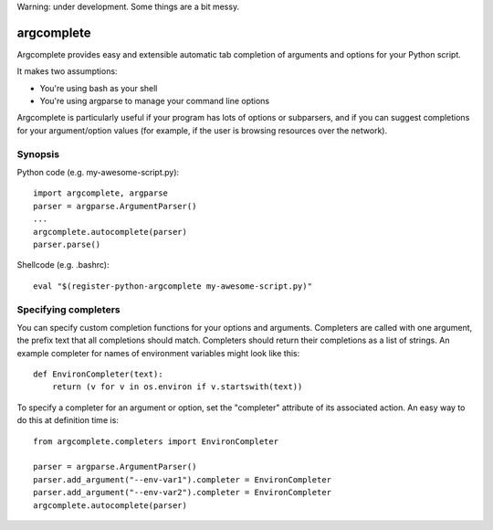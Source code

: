 Warning: under development. Some things are a bit messy.

argcomplete
===========

Argcomplete provides easy and extensible automatic tab completion of arguments and options for your Python script.

It makes two assumptions:

* You're using bash as your shell
* You're using argparse to manage your command line options

Argcomplete is particularly useful if your program has lots of options or subparsers, and if you can suggest
completions for your argument/option values (for example, if the user is browsing resources over the network).

Synopsis
--------

Python code (e.g. my-awesome-script.py)::

    import argcomplete, argparse
    parser = argparse.ArgumentParser()
    ...
    argcomplete.autocomplete(parser)
    parser.parse()

Shellcode (e.g. .bashrc)::

    eval "$(register-python-argcomplete my-awesome-script.py)"

Specifying completers
---------------------

You can specify custom completion functions for your options and arguments. Completers are called with one argument,
the prefix text that all completions should match. Completers should return their completions as a list of strings.
An example completer for names of environment variables might look like this::

    def EnvironCompleter(text):
        return (v for v in os.environ if v.startswith(text))

To specify a completer for an argument or option, set the "completer" attribute of its associated action. An easy
way to do this at definition time is::

    from argcomplete.completers import EnvironCompleter

    parser = argparse.ArgumentParser()
    parser.add_argument("--env-var1").completer = EnvironCompleter
    parser.add_argument("--env-var2").completer = EnvironCompleter
    argcomplete.autocomplete(parser)
